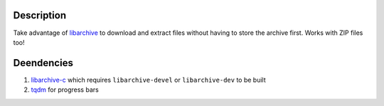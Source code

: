 Description
===========

Take advantage of `libarchive <https://libarchive.org/>`_ to download and extract files without having to store the archive first. Works with ZIP files too!

Deendencies
===========

1. `libarchive-c <https://pypi.org/project/libarchive-c/>`_ which requires ``libarchive-devel`` or ``libarchive-dev`` to be built
2. `tqdm <https://pypi.org/project/tqdm/>`_ for progress bars
